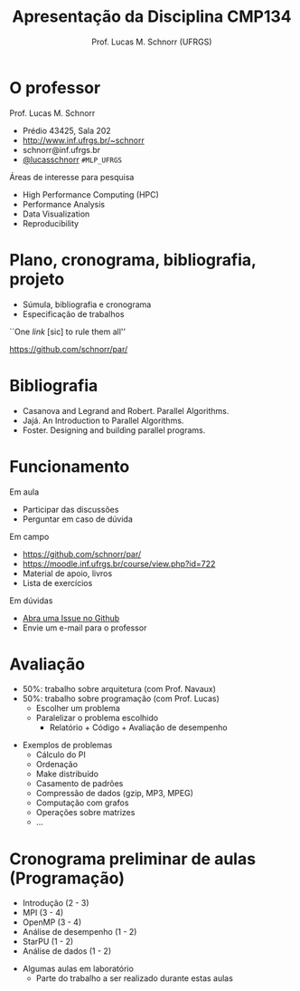 # -*- coding: utf-8 -*-
# -*- mode: org -*-
#+startup: beamer overview indent
#+LANGUAGE: pt-br
#+TAGS: noexport(n)
#+EXPORT_EXCLUDE_TAGS: noexport
#+EXPORT_SELECT_TAGS: export

#+Title: Apresentação da Disciplina CMP134
#+Author: Prof. Lucas M. Schnorr (UFRGS)
#+Date: \copyleft

#+LaTeX_CLASS: beamer
#+LaTeX_CLASS_OPTIONS: [xcolor=dvipsnames]
#+OPTIONS:   H:1 num:t toc:nil \n:nil @:t ::t |:t ^:t -:t f:t *:t <:t
#+LATEX_HEADER: \input{../org-babel.tex}

* O professor
Prof. Lucas M. Schnorr
+ Prédio 43425, Sala 202
+ [[http://www.inf.ufrgs.br/~schnorr][http://www.inf.ufrgs.br/~schnorr]]
+ schnorr@inf.ufrgs.br
+ [[http://twitter.com/lucasschnorr/][@lucasschnorr]] =#MLP_UFRGS=

\vfill

Áreas de interesse para pesquisa
+ High Performance Computing (HPC)
+ Performance Analysis
+ Data Visualization
+ Reproducibility
    
* Plano, cronograma, bibliografia, projeto
+ Súmula, bibliografia e cronograma
+ Especificação de trabalhos

\vfill

#+BEGIN_CENTER
``One /link/ [sic] to rule them all''

https://github.com/schnorr/par/
#+END_CENTER
     
* Bibliografia
- Casanova and Legrand and Robert. Parallel Algorithms.
- Jajá. An Introduction to Parallel Algorithms.
- Foster. Designing and building parallel programs.
* Funcionamento
Em aula
- Participar das discussões
- Perguntar em caso de dúvida

Em campo
- https://github.com/schnorr/par/
- https://moodle.inf.ufrgs.br/course/view.php?id=722
- Material de apoio, livros
- Lista de exercícios

Em dúvidas
- [[https://github.com/schnorr/par/issues][Abra uma Issue no Github]]
- Envie um e-mail para o professor
* Avaliação
+ 50%: trabalho sobre arquitetura (com Prof. Navaux)
+ 50%: trabalho sobre programação (com Prof. Lucas)
  + Escolher um problema
  + Paralelizar o problema escolhido
    + Relatório + Código + Avaliação de desempenho
\vfill
+ Exemplos de problemas
  + Cálculo do PI
  + Ordenação
  + Make distribuído
  + Casamento de padrões
  + Compressão de dados (gzip, MP3, MPEG)
  + Computação com grafos
  + Operações sobre matrizes
  + ...
* Cronograma preliminar de aulas (Programação)
- Introdução (2 - 3)
- MPI (3 - 4)
- OpenMP (3 - 4)
- Análise de desempenho (1 - 2)
- StarPU (1 - 2)
- Análise de dados (1 - 2)
\vfill
- Algumas aulas em laboratório
  - Parte do trabalho a ser realizado durante estas aulas
